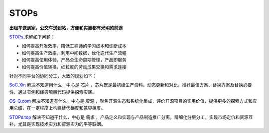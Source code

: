 
STOPs
==================

**出租车送到家，公交车送到站，方便和实惠都有光明的前途**

`STOPs <https://STOPs.top>`_ 求解如下问题：

* 如何提高开发效率，降低工程师的学习成本和诊断成本
* 如何提高生产效率，利用中间数据，优化迭代生产流程
* 如何提高使用体验，产品全生命周期管理，产品即服务
* 如何提高价值转换，细粒度的劳动成果交换和需求连接

针对不同平台的协同分工，大致的规划如下：

`SoC.Xin <https://docs.SoC.Xin>`_ 解决不知道用什么，中心是 ``芯片`` ，芯片既是最初级生产资料，动态更新和对比，推荐最佳方案、替换方案及替换必要性，通过实例和经典项目代码提供探索实践。

`OS-Q.com <https://docs.OS-Q.com>`_ 解决不知道有什么，中心是 ``资源`` ，聚焦开源生态和系统化集成，评价开源项目的实用价值，提供更多的探索方式和应用总结，在一定程度上构建替代梯度和兼容梯度。

`STOPs.top <https://www.STOPs.top>`_ 解决不知道干什么，中心是 ``需求`` ，产品定义和实现与产品制造推广分离，精细化分层分工，实现市场定价和资源互补，尤其是实现技术实力和资源实力的平等联姻。




